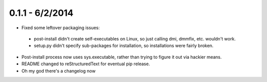 ================
0.1.1 - 6/2/2014
================

* Fixed some leftover packaging issues:

 * post-install didn't create self-executables on Linux, so just calling dmi, dmmfix, etc. wouldn't work.
 * setup.py didn't specify sub-packages for installation, so installations were fairly broken.
 
* Post-install process now uses sys.executable, rather than trying to figure it out via hackier means.
* README changed to reStructuredText for eventual pip release.
* Oh my god there's a changelog now
